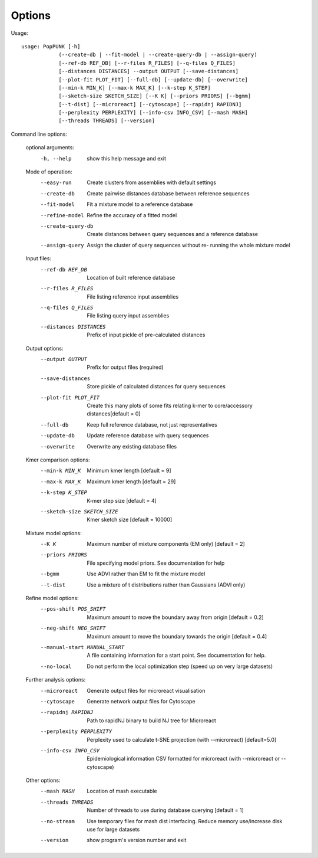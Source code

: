 Options
=======

Usage::

   usage: PopPUNK [-h]
               (--create-db | --fit-model | --create-query-db | --assign-query)
               [--ref-db REF_DB] [--r-files R_FILES] [--q-files Q_FILES]
               [--distances DISTANCES] --output OUTPUT [--save-distances]
               [--plot-fit PLOT_FIT] [--full-db] [--update-db] [--overwrite]
               [--min-k MIN_K] [--max-k MAX_K] [--k-step K_STEP]
               [--sketch-size SKETCH_SIZE] [--K K] [--priors PRIORS] [--bgmm]
               [--t-dist] [--microreact] [--cytoscape] [--rapidnj RAPIDNJ]
               [--perplexity PERPLEXITY] [--info-csv INFO_CSV] [--mash MASH]
               [--threads THREADS] [--version]

Command line options:

   optional arguments:
     -h, --help            show this help message and exit

   Mode of operation:
     --easy-run            Create clusters from assemblies with default settings
     --create-db           Create pairwise distances database between reference
                           sequences
     --fit-model           Fit a mixture model to a reference database
     --refine-model        Refine the accuracy of a fitted model
     --create-query-db     Create distances between query sequences and a
                           reference database
     --assign-query        Assign the cluster of query sequences without re-
                           running the whole mixture model

   Input files:
     --ref-db REF_DB       Location of built reference database
     --r-files R_FILES     File listing reference input assemblies
     --q-files Q_FILES     File listing query input assemblies
     --distances DISTANCES
                           Prefix of input pickle of pre-calculated distances

   Output options:
     --output OUTPUT       Prefix for output files (required)
     --save-distances      Store pickle of calculated distances for query
                           sequences
     --plot-fit PLOT_FIT   Create this many plots of some fits relating k-mer to
                           core/accessory distances[default = 0]
     --full-db             Keep full reference database, not just representatives
     --update-db           Update reference database with query sequences
     --overwrite           Overwrite any existing database files

   Kmer comparison options:
     --min-k MIN_K         Minimum kmer length [default = 9]
     --max-k MAX_K         Maximum kmer length [default = 29]
     --k-step K_STEP       K-mer step size [default = 4]
     --sketch-size SKETCH_SIZE
                           Kmer sketch size [default = 10000]

   Mixture model options:
     --K K                 Maximum number of mixture components (EM only)
                           [default = 2]
     --priors PRIORS       File specifying model priors. See documentation for
                           help
     --bgmm                Use ADVI rather than EM to fit the mixture model
     --t-dist              Use a mixture of t distributions rather than Gaussians
                           (ADVI only)

   Refine model options:
     --pos-shift POS_SHIFT
                           Maximum amount to move the boundary away from origin
                           [default = 0.2]
     --neg-shift NEG_SHIFT
                           Maximum amount to move the boundary towards the origin
                           [default = 0.4]
     --manual-start MANUAL_START
                           A file containing information for a start point. See
                           documentation for help.
     --no-local            Do not perform the local optimization step (speed up
                           on very large datasets)

   Further analysis options:
     --microreact          Generate output files for microreact visualisation
     --cytoscape           Generate network output files for Cytoscape
     --rapidnj RAPIDNJ     Path to rapidNJ binary to build NJ tree for Microreact
     --perplexity PERPLEXITY
                           Perplexity used to calculate t-SNE projection (with
                           --microreact) [default=5.0]
     --info-csv INFO_CSV   Epidemiological information CSV formatted for
                           microreact (with --microreact or --cytoscape)

   Other options:
     --mash MASH           Location of mash executable
     --threads THREADS     Number of threads to use during database querying
                           [default = 1]
     --no-stream           Use temporary files for mash dist interfacing. Reduce
                           memory use/increase disk use for large datasets
     --version             show program's version number and exit



